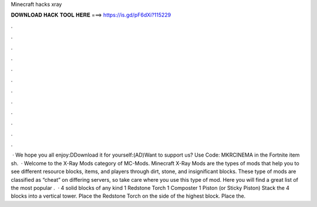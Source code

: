 Minecraft hacks xray

𝐃𝐎𝐖𝐍𝐋𝐎𝐀𝐃 𝐇𝐀𝐂𝐊 𝐓𝐎𝐎𝐋 𝐇𝐄𝐑𝐄 ===> https://is.gd/pF6dXi?115229

.

.

.

.

.

.

.

.

.

.

.

.

 · We hope you all enjoy:DDownload it for yourself:(AD)Want to support us? Use Code: MKRCINEMA in the Fortnite item sh.  · Welcome to the X-Ray Mods category of MC-Mods. Minecraft X-Ray Mods are the types of mods that help you to see different resource blocks, items, and players through dirt, stone, and insignificant blocks. These type of mods are classified as “cheat” on differing servers, so take care where you use this type of mod. Here you will find a great list of the most popular .  · 4 solid blocks of any kind 1 Redstone Torch 1 Composter 1 Piston (or Sticky Piston) Stack the 4 blocks into a vertical tower. Place the Redstone Torch on the side of the highest block. Place the.